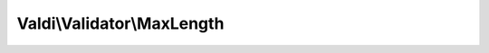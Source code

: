 ---------------------------
Valdi\\Validator\\MaxLength
---------------------------

.. php:namespace:: Valdi\Validator

.. php:class:: MaxLength

      Validator for strings of a max length.

   .. php:attr:: $type

      Holds the type of the validator.

   .. php:method:: MaxLength::isValidComparison()

      {@inheritdoc}